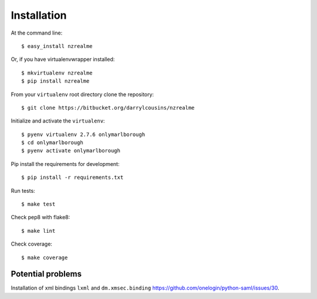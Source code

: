 ============
Installation
============

At the command line::

    $ easy_install nzrealme

Or, if you have virtualenvwrapper installed::

    $ mkvirtualenv nzrealme
    $ pip install nzrealme

From your ``virtualenv`` root directory clone the repository::

  $ git clone https://bitbucket.org/darrylcousins/nzrealme

Initialize and activate the ``virtualenv``::

  $ pyenv virtualenv 2.7.6 onlymarlborough
  $ cd onlymarlborough
  $ pyenv activate onlymarlborough

Pip install the requirements for development::

  $ pip install -r requirements.txt

Run tests::

  $ make test

Check pep8 with flake8::

  $ make lint

Check coverage::

  $ make coverage

Potential problems
==================

Installation of xml bindings ``lxml`` and ``dm.xmsec.binding`` https://github.com/onelogin/python-saml/issues/30.

